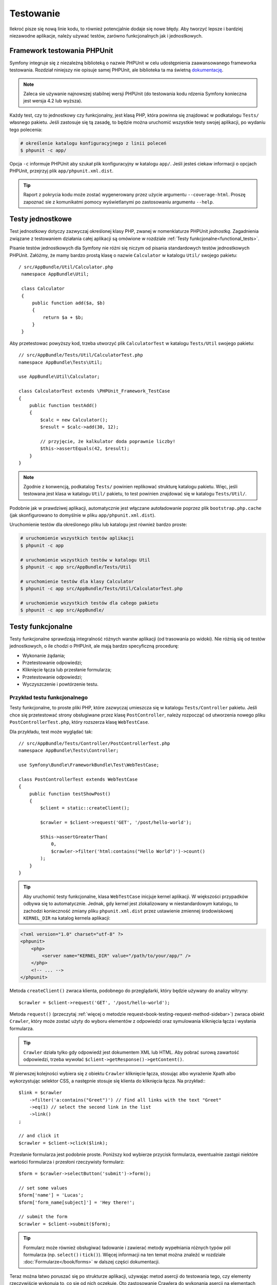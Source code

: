 .. highlight:: php
   :linenothreshold: 2

.. index::
   single: testy

Testowanie
==========

Ilekroć pisze się nową linie kodu, to również potencjalnie dodaje się nowe błędy.
Aby tworzyć lepsze i bardziej niezawodne aplikacje, należy używać testów, zarówno
funkcjonalnych jak i jednostkowych.

Framework testowania PHPUnit
----------------------------

Symfony integruje się z niezależną biblioteką o nazwie PHPUnit w celu udostępnienia
zaawansowanego frameworka testowania. Rozdział niniejszy nie opisuje samej PHPUnit,
ale biblioteka ta ma świetną `dokumentację`_.


.. note::
    Zaleca sie używanie najnowszej stabilnej wersji PHPUnit (do testowania kodu
    rdzenia Symfony konieczna jest wersja 4.2 lub wyższa).
    
Każdy test, czy to jednostkowy czy funkcjonalny, jest klasą PHP, która powinna się
znajdować w podkatalogu ``Tests/`` własnego pakietu. Jeśli zastosuje się tą zasadę,
to będzie można uruchomić wszystkie testy swojej aplikacji, po wydaniu tego polecenia:


.. code-block:: bash

    # określenie katalogu konfiguracyjnego z linii poleceń
    $ phpunit -c app/


Opcja ``-c`` informuje PHPUnit aby szukał plik konfiguracyjny w katalogu ``app/``.
Jeśli jesteś ciekaw informacji o opcjach PHPUnit, przejrzyj plik ``app/phpunit.xml.dist``.


.. tip::

    Raport z pokrycia kodu może zostać wygenerowany przez użycie argumentu ``--coverage-html``.
    Proszę zapoznać sie z komunikatmi pomocy wyświetlanymi po zastosowaniu
    argumentu ``--help``.

.. index::
   single: testy; testy jednostkowe


Testy jednostkowe
-----------------

Test jednostkowy dotyczy zazwyczaj określonej klasy PHP, zwanej w nomenklaturze
PHPUnit *jednostką*. Zagadnienia związane z testowaniem działania całej aplikacji
są omówione w rozdziale :ref:`Testy funkcjonalne<functional_tests>`.

Pisanie testów jednostkowych dla Symfony nie różni się niczym od pisania standardowych
testów jednostkowych PHPUnit. Załóżmy, że mamy bardzo prostą klasę o nazwie ``Calculator``
w katalogu ``Util/`` swojego pakietu::
   
   / src/AppBundle/Util/Calculator.php
    namespace AppBundle\Util;

    class Calculator
    {
        public function add($a, $b)
        {
            return $a + $b;
        }
    }
    
Aby przetestowac powyższy kod, trzeba utworzyć plik ``CalculatorTest`` w katalogu
``Tests/Util`` swojego pakietu::


    // src/AppBundle/Tests/Util/CalculatorTest.php
    namespace AppBundle\Tests\Util;

    use AppBundle\Util\Calculator;

    class CalculatorTest extends \PHPUnit_Framework_TestCase
    {
        public function testAdd()
        {
            $calc = new Calculator();
            $result = $calc->add(30, 12);

            // przyjęcie, że kalkulator doda poprawnie liczby!
            $this->assertEquals(42, $result);
        }
    }


.. note::

    Zgodnie z konwencją, podkatalog ``Tests/`` powinien replikować strukturę
    katalogu pakietu. Więc, jeśli testowana jest klasa w katalogu ``Util/``
    pakietu, to test powinien znajdować się w katalogu ``Tests/Util/``.


Podobnie jak w prawdziwej aplikacji, automatycznie jest włączane autoładowanie
poprzez plik ``bootstrap.php.cache`` (jak skonfigurowano to domyślnie w pliku
``app/phpunit.xml.dist``).

Uruchomienie testów dla określonego pliku lub katalogu jest również bardzo proste:


.. code-block:: bash

    # uruchomienie wszystkich testów aplikacji
    $ phpunit -c app

    # uruchomienie wszystkich testów w katalogu Util
    $ phpunit -c app src/AppBundle/Tests/Util

    # uruchomienie testów dla klasy Calculator
    $ phpunit -c app src/AppBundle/Tests/Util/CalculatorTest.php

    # uruchomienie wszystkich testów dla całego pakietu
    $ phpunit -c app src/AppBundle/

.. index::
   single: testy; testy funkcjonalne

.. _functional_tests:

Testy funkcjonalne
------------------

Testy funkcjonalne sprawdzają integralność różnych warstw aplikacji (od trasowania
po widoki). Nie różnią się od testów jednostkowych, o ile chodzi o PHPUnit, ale
mają bardzo specyficzną procedurę:

* Wykonanie żądania;
* Przetestowanie odpowiedzi;
* Kliknięcie łącza lub przesłanie formularza;
* Przetestowanie odpowiedzi;
* Wyczyszczenie i powtórzenie testu.

Przykład testu funkcjonalnego
~~~~~~~~~~~~~~~~~~~~~~~~~~~~~

Testy funkcjonalne, to proste pliki PHP, które zazwyczaj umieszcza się w katalogu
``Tests/Controller`` pakietu. Jeśli chce się przetestować strony obsługiwane przez
klasę ``PostController``, należy rozpocząć od utworzenia nowego pliku
``PostControllerTest.php``, który rozszerza klasę ``WebTestCase``.

Dla przykładu, test może wyglądać tak::

    // src/AppBundle/Tests/Controller/PostControllerTest.php
    namespace AppBundle\Tests\Controller;

    use Symfony\Bundle\FrameworkBundle\Test\WebTestCase;

    class PostControllerTest extends WebTestCase
    {
        public function testShowPost()
        {
            $client = static::createClient();

            $crawler = $client->request('GET', '/post/hello-world');

            $this->assertGreaterThan(
                0,
                $crawler->filter('html:contains("Hello World")')->count()
            );
        }
    }

.. tip::

    Aby uruchomić testy funkcjonalne, klasa ``WebTestCase`` inicjuje kernel aplikacji.
    W większości przypadków odbywa się to automatycznie. Jednak, gdy kernel jest
    zlokalizowany w niestandardowym katalogu, to zachodzi konieczność zmiany pliku
    ``phpunit.xml.dist`` przez ustawienie zmiennej środowiskowej ``KERNEL_DIR``
    na katalog kernela aplikacji:

.. code-block:: xml

        <?xml version="1.0" charset="utf-8" ?>
        <phpunit>
            <php>
                <server name="KERNEL_DIR" value="/path/to/your/app/" />
            </php>
            <!-- ... -->
        </phpunit>

Metoda ``createClient()`` zwraca klienta, podobnego do przeglądarki, który będzie
używany do analizy witryny::

    $crawler = $client->request('GET', '/post/hello-world');

Metoda ``request()`` (przeczytaj :ref:`więcej o metodzie request<book-testing-request-method-sidebar>`)
zwraca obiekt ``Crawler``, który może zostać użyty do wyboru elementów z odpowiedzi
oraz symulowania kliknięcia łącza i wysłania formularza.

.. tip::

    ``Crawler`` działa tylko gdy odpowiedź jest dokumentem XML lub HTML.
    Aby pobrać surową zawartość odpowiedzi, trzeba wywołać
    ``$client->getResponse()->getContent()``.

W pierwszej kolejności wybiera się z obiektu ``Crawler`` kliknięcie łącza, stosując
albo wyrażenie Xpath albo wykorzystując selektor CSS, a następnie stosuje się klienta
do kliknięcia łącza. Na przykład:::

    $link = $crawler
        ->filter('a:contains("Greet")') // find all links with the text "Greet"
        ->eq(1) // select the second link in the list
        ->link()
    ;
    
    // and click it
    $crawler = $client->click($link);

Przesłanie formularza jest podobnie proste. Poniższy kod wybierze przycisk formularza,
ewentualnie zastąpi niektóre wartości formularza i przesłoni rzeczywisty formularz::


    $form = $crawler->selectButton('submit')->form();

    // set some values
    $form['name'] = 'Lucas';
    $form['form_name[subject]'] = 'Hey there!';

    // submit the form
    $crawler = $client->submit($form);


.. tip::

    Formularz może również obsługiwać ładowanie i zawierać metody wypełniania różnych
    typów pól formularza (np. ``select()`` i ``tick()``). Więcej informacji na ten
    temat można znaleźć w rozdziale :doc:`Formularze</book/forms>` w dalszej części
    dokumentacji.

Teraz można łatwo poruszać się po strukturze aplikacji, używając metod asercji
do testowania tego, czy elementy rzeczywiście wykonują to, co się od nich oczekuje.
Oto zastosowanie Crawlera do wykonania asercji na elementach DOM::


    // Twierdzenie, że odpowiedź dopasowuje określony selektor CSS.
    $this->assertGreaterThan(0, $crawler->filter('h1')->count());


albo do przetestowania bezpośrednio zawartość odpowiedzi, sprawdzając czy treść
ta zawiera jakiś tekst lub czy odpowiedź nie jest dokumentem XML lub HTML:: 

    $this->assertContains(
        'Hello World',
        $client->getResponse()->getContent()
    );



.. index::
   single: testy; asercje

.. sidebar:: Użyteczne asercje

    Oto lista najczęściej stosowanych i użytecznych metod asercji::
        
        use Symfony\Component\HttpFoundation\Response;

        // ...

        // Przyjecie, że istnieje co najmniej jeden znacznik h2
        // z klasa "subtitle"
        $this->assertGreaterThan(
            0,
            $crawler->filter('h2.subtitle')->count()
        );

        // Przyjęcie, że na stronie istnieją dokładnie 4 znaczniki h2
        $this->assertCount(4, $crawler->filter('h2'));

        // Przyjecie, że nagłówek "Content-Type", to "application/json"
        $this->assertTrue(
            $client->getResponse()->headers->contains(
                'Content-Type',
                'application/json'
            )
        );

        // Przyjęcie, że treść odpowiedzi zawiera łańcuch tekstowy
        $this->assertContains('foo', $client->getResponse()->getContent());
        // ...or matches a regex
        $this->assertRegExp('/foo(bar)?/', $client->getResponse()->getContent());

        // Przyjecie, że kod stanu odpowiedzi, to 2xx
        $this->assertTrue($client->getResponse()->isSuccessful());
        // Przyjecie, że kod stanu odpowiedzi, to 404
        $this->assertTrue($client->getResponse()->isNotFound());
        // Przejęcie, ze stan kodu wynosi 200
        $this->assertEquals(
            200, // or Symfony\Component\HttpFoundation\Response::HTTP_OK
            $client->getResponse()->getStatusCode()
        );

        // Przyjęcie, że odpowiedź jest przekierowywana do /demo/contact
        $this->assertTrue(
            $client->getResponse()->isRedirect('/demo/contact')
        );
        // ...lub po prostu sparwdzenie, ze odpowiedź jest przekierowywana na jakiś adres URL
        $this->assertTrue($client->getResponse()->isRedirect());

    .. versionadded:: 2.4
        Obsługa stałych kodu stanu HTTP została dodana w Symfony 2.4.
        
.. index::
   single: testy; klient

Praca z klientem testowania
---------------------------

Klient testowania symuluje klienta HTTP, takiego jak przeglądarka i wykonuje żądania
do aplikacji Symfony::

    $crawler = $client->request('GET', '/post/hello-world');
    
Metoda ``request()`` pobiera jako argumenty metodę HTTP i adres URL a zwraca instancję
``Crawler``.

.. tip::

    Sztywne podawanie adresów URL jest najlepszą praktyką dla testów funkcjonalnych.
    Jeśli test generuje ścieżki URL używając routera Symfony, to nie wykrywa żadnych
    zmian na ścieżkach URL applikacji, które mogą wpłynąć na końcowych użytkowników.

.. _book-testing-request-method-sidebar:

.. sidebar:: Więcej o metodzie ``request()``:

    Pełna sygnatura metody ``request()`` jest następująca::

        request(
            $method,
            $uri,
            array $parameters = array(),
            array $files = array(),
            array $server = array(),
            $content = null,
            $changeHistory = true
        )

    Tablica ``server`` jest surową wartością, jaką można oczekiwać przy zwykłym
    odczytywaniu wartości z superglobalnej zmiennej PHP `$_SERVER`_. Na przykład,
    aby ustawić nagłówki HTTP ``Content-Type``, ``Referer`` i ``X-Requested-With``,
    trzeba przekazać co nastęþuje (pamietając o przedrostku ``HTTP_`` dla nie
    standardowych nagłówków)::

        $client->request(
            'GET',
            '/post/hello-world',
            array(),
            array(),
            array(
                'CONTENT_TYPE'          => 'application/json',
                'HTTP_REFERER'          => '/foo/bar',
                'HTTP_X-Requested-With' => 'XMLHttpRequest',
            )
        );


Użyjmy Crawler do odnalezienie w odpowiedzi elementów DOM. Elementy te mogą
być następnie użyte do klikania łączy i składania formularzy::


    $link = $crawler->selectLink('Go elsewhere...')->link();
    $crawler = $client->click($link);

    $form = $crawler->selectButton('validate')->form();
    $crawler = $client->submit($form, array('name' => 'Fabien'));


Obie metody ``click()`` i ``submit()`` zwracają obiekt ``Crawler``. Metody te są
najlepszym sposobem do przeglądania swojej aplikacji, jako że zapewniają wiele
pożytecznych rzeczy, jak wykrywanie metody HTTP w formularzu i udostępniając
dobre API dla ładowania plików.

.. tip::

    Można dowiedzieć się więcej o obiektach ``Link`` i ``Form`` w rozdziale
    :ref:`book-testing-crawler`.

Metoda ``request`` może również zostać użyta do bezpośredniego symulowania składania
formularza lub wykonania bardziej złożonych żądań. Oto przydatny przykład::


    // Bezpośrednie przesłanie formularza (ale przy użyciu Crawler jest to łatwiejsze)
    $client->request('POST', '/submit', array('name' => 'Fabien'));
    
    // Przesłanie surowego łańcucha JSON w ciele żądania
    $client->request(
        'POST',
        '/submit',
        array(),
        array(),
        array('CONTENT_TYPE' => 'application/json'),
        '{"name":"Fabien"}'
    );
      
    // Przesłanie formularza z załadowaniem pliku
    use Symfony\Component\HttpFoundation\File\UploadedFile;

    $photo = new UploadedFile(
        '/path/to/photo.jpg',
        'photo.jpg',
        'image/jpeg',
        123
    );
    
    $client->request(
        'POST',
        '/submit',
        array('name' => 'Fabien'),
        array('photo' => $photo)
    );

    // Wykonanie żądania DELETE i przekazanie nagłówków HTTP
    $client->request(
        'DELETE',
        '/post/12',
        array(),
        array(),
        array('PHP_AUTH_USER' => 'username', 'PHP_AUTH_PW' => 'pa$$word')
    );


Niemniej można wymusić aby każde żądanie było wykonywane we własnym procesie PHP,
aby uniknąć skutków ubocznych w trakcie pracy z różnymi klientami w tym samym skrypcie::


    $client->insulate();


Przeglądanie
~~~~~~~~~~~~

Klient obsługuje wiele operacji, które mogą być wykonywane w rzeczywistych
przeglądarkach::


    $client->back();
    $client->forward();
    $client->reload();

    // Wyczyszczenie wszystkich ciasteczek i historii
    $client->restart();


Dostęp do wewnętrznych obiektów
~~~~~~~~~~~~~~~~~~~~~~~~~~~~~~~

.. versionadded:: 2.3
    W Symfony 2.3 dodano metody
    :method:`Symfony\\Component\\BrowserKit\\Client::getInternalRequest` i
    :method:`Symfony\\Component\\BrowserKit\\Client::getInternalResponse`

Jeśli używa się klienta do testowania aplikacji, to można uzyskać dostęp do obiektów
wewnętrznych klienta::


    $history = $client->getHistory();
    $cookieJar = $client->getCookieJar();


Można również pobrać obiekty związane z ostatnim żądaniem::
   
    // instancja żądania HttpKernel
    $request = $client->getRequest();

    // instancja żądania BrowserKit
    $request = $client->getInternalRequest();

    // instancja odpowiedzi HttpKernel
    $response = $client->getResponse();

    // instancja odpowiedzi BrowserKit
    $response = $client->getInternalResponse();

    $crawler = $client->getCrawler();

Jeśli żądania nie są izolowane, to można uzyskać również dostęp do kontenera i kernela::

    $container = $client->getContainer();
    $kernel = $client->getKernel();


Dostęp do kontenera
~~~~~~~~~~~~~~~~~~~

Jest wysoce zalecane testowanie testami jednostkowymi tylko odpowiedzi.
Lecz w niektórych wyjątkowych sytuacjach można wykorzystać możliwość uzyskania
dostępu do niektórych obiektów wewnętrznych pisząc metody asercji. W takim przypadku
można uzyskać dostęp do kontenera wstrzykiwania zależności::


    $container = $client->getContainer();

Trzeba pamiętać, że to nie działa, jeśli izoluje się klienta lub jeśli używa się
warstwy HTTP. W celu uzyskania listy dostępnych w aplikacji usług, użyj zadania
konsoli ``debug:container``.

.. versionadded:: 2.6
    W wersjacha poprzedzających Symfony 2.6 polecenie to było wywoływane jako
    ``container:debug``.

.. tip::

    Jeśli potrzebna Ci informacja jest dostępna z poziomu profilera, to go użyj
    zamiast powyższego polecenia.

Dostęp do danych profilera
~~~~~~~~~~~~~~~~~~~~~~~~~~

Przy każdym żądaniu profiler Symfony gromadzi i przechowuje wiele danych o wewnętrznie
przetwarzanym żądaniu. Na przykład, profiler może zostać wykorzystany do sprawdzenia,
czy dana strona przy ładowaniu wykonuje mniej niż jakąś liczba zapytań.

Aby uzyskać obiekt klasy Profiler z danymi ostatniego żądania, trzeba zastosować
następujące wyrażenie::


    // włączenie profilera dla kolejnego żądania
    $client->enableProfiler();

    $crawler = $client->request('GET', '/profiler');

    // pobranie profilera
    $profile = $client->getProfile();


Szczegółowe informacje o używaniu profilera wewnątrz testów znaleźć można w artykule
:doc:`Jak używać profilera w testście funkcjonalnym</cookbook/testing/profiling>`.

Przekierowania
~~~~~~~~~~~~~~

Gdy żądanie zwraca odpowiedź przekierowania, klient nie stosuje tego automatycznie.
Można zbadać odpowiedź i wymusić potem przekierowanie stosując metodę ``followRedirect()``::


    $crawler = $client->followRedirect();


Jeśli chce się aby klient automatycznie wykonywał wszystkie przekierowania, należy
wymusić to metodą ``followRedirects()``::


    $client->followRedirects();

Gdy do metody ``followRedirects()`` przekaże się ``false``, przekierowania nie
będą już dokonywane::

    $client->followRedirects(false);


.. index::
   single: testy; Crawler

.. _book-testing-crawler:

Crawler
-------

Instancja Crawlera zwracana jest po każdym wykonaniu żądania w kliencie.
Umożliwia to przechodzenie po dokumencie HTML, wybór węzłów, odnajdowanie łączy
i formularzy.

Przechodzenie
~~~~~~~~~~~~~

Podobnie do jQuery, Crawler posiada metody do przechodzenia po strukturze DOM
dokumentów HTML/XML. Poniższy przykład odnajduje wszystkie elementy ``input[type=submit]``,
wybiera ostatni z nich i następnie wybiera jego bezpośredni element rodzicielski::


    $newCrawler = $crawler->filter('input[type=submit]')
        ->last()
        ->parents()
        ->first()
    ;

Dostępnych jest też wiele innych metod:

``filter('h1.title')``
   
   Zwraca węzły, które pasują do określonego selektora.
   
``filterXpath('h1')`
   
   Zwraca węzły, które pasują do określonego wyrażenia XPath.
   
``eq(1)``
   
   Zwraca węzeł o określonym indeksie.
   
``first()``
   
   Zwraca pierwszy węzeł.
   
``last()``
   
   Zwraca ostatni węzeł.
   
``siblings()``
   
   Zwraca rodzeństwo
   
``nextAll()``
   
   Zwraca wszystkie następne węzły rodzeństwa.

``previousAll()``
   
   Zwraca wszysystkie poprzedzające węzły rodzeństwa.
   
``parents()``
   
   Zwraca węzły nadrzędne (rodziców).
   
``children()``
   
   Zwraca węzły podrzędne (dzieci).
   
``reduce($lambda)``
   
   Węzły, dla których wywoływanie nie zwróci false.

Ponieważ każda z tych metod zwraca nową instancję ``Crawler``, więc można zawęzić
wybór węzła przez łańcuchowe wywołanie tych metod::


    $crawler
        ->filter('h1')
        ->reduce(function ($node, $i)
        {
            if (!$node->getAttribute('class')) {
                return false;
            }
        })
        ->first();

.. tip::

    Aby uzyskać liczbę węzłów przechowywanych w Crawler, trzeba użyć funkcję
    ``count($crawler)``.

Pozyskiwanie informacji
~~~~~~~~~~~~~~~~~~~~~~~

Crawler może pozyskiwać informację z węzłów::


    // Zwrócenie wartości atrybutu dla pierwszego węzła
    $crawler->attr('class');

    // Zwrócenie wartości węzła dla pierwszego węzła
    $crawler->text();

    // Wyodrębnienie tablicy atrybutów dla wszystkich węzłów
    // (_text zwraca wartość węzła)
    // Zwrócenie tablicy dla każdego elementu w crawler,
    // każdy z wartością i href
    $info = $crawler->extract(array('_text', 'href'));

    // Wykonanie domlnięcie dla każdego węzła i zwrócenie tablicy wyników
    $data = $crawler->each(function ($node, $i)
    {
        return $node->attr('href');
    });


Odnośniki
~~~~~~~~~

Do wybrania odnośników, można użyć metody przechodzenia lub wygodny skrót ``selectLink()`::

    $crawler->selectLink('Click here');

Wyrażenie to wybiera wszystkie łącza, które zawierają określony tekst lub klikalne
obrazy, dla których atrybut ``alt`` zawiera dany tekst. Podobnie jak w przypadku
innych metod filtrujących kod ten zwraca inny obiekt klasy ``Crawler``.

Po wybraniu łącza, uzyskuje się dostęp do specjalnego obiektu ``Link``, który posiada
przydatne, pomocne metody dla połączeń (takie jak ``getMethod()`` i ``getUri()``).
Aby kliknąć łącze, trzeba użyć metodę ``click()`` klienta i przekazać to jako obiekt
``Link``::

    $link = $crawler->selectLink('Click here')->link();

    $client->click($link);

Formularze
~~~~~~~~~~

Wybór formularzy dokonuje się przy użyciu metody ``selectButton()``, podobnie jak
w przypadku odnośników::

    $buttonCrawlerNode = $crawler->selectButton('submit');


.. note::

    Proszę zwrócić uwagę, że wybiera się przyciski formularza a nie formularze,
    które mają różne przyciski. Jeżeli użyje się API przechodzenia, to trzeba
    pamiętać, że musi się szukać przycisków.

Metoda ``selectButton()`` może wybierać znacznik ``button`` i wysyłać znaczniki
``input``. Wykorzystuje to kilka części przycisków, aby odnaleźć:

* wartość atrybutu ``value``;

* wartość atrybutu ``id`` lub ``alt`` dla obrazów;

* wartość atrybutu ``id`` lub ``name`` dla znaczników ``button``.

Gdy już ma się Crawler reprezentujący przycisk, trzeba wywołać metodę ``form()``,
aby pobrać instancję ``Form`` opakowującą węzeł przycisku::


    $form = $buttonCrawlerNode->form();


Podczas wywołania metody ``form()`` można również przekazać tablicę wartości pól,
które przesłaniają wartości domyślne::


    $form = $buttonCrawlerNode->form(array(
        'name'              => 'Fabien',
        'my_form[subject]'  => 'Symfony rocks!',
    ));


Jeśli chce się symulować określoną metodę HTTP dla formularza, trzeba przekazać
ją jako drugi argument::


    $form = $buttonCrawlerNode->form(array(), 'DELETE');


Klient może wysłać instancję ``Form``::


    $client->submit($form);


Również można przekazywać wartości pól jako drugi argument metody ``submit()``::


    $client->submit($form, array(
        'name'              => 'Fabien',
        'my_form[subject]'  => 'Symfony rocks!',
    ));


W sytuacjach bardziej bardziej skomplikowanych, aby ustawić wartość każdego pola
indywidualnie, trzeba użyć instancji ``Form`` jako tablicy::

    // Change the value of a field
    $form['name'] = 'Fabien';
    $form['my_form[subject]'] = 'Symfony rocks!';


Istnieje również dobre API umożliwiające manipulowanie wartościami pól, w zależności
od jego typu::


    // Wybór opcji lub radio
    $form['country']->select('France');

    // Zaznaczenie pola wyboru
    $form['like_symfony']->tick();

    // Załadowanie pliku
    $form['photo']->upload('/path/to/lucas.jpg');

.. tip::

    Jeśli świadomie chcesz wybrać "nieprawidłowe" wartości pól select/radio,
    zapoznaj się z :ref:`components-dom-crawler-invalid`.

.. tip::

    Można pobrać wartości, które będą przekazywane przez wywołanie metody
    ``getValues()`` obiektu klasy ``Form``. Załadowane pliki są dostępne w oddzielnej
    tablicy zwracanej przez ``getFiles()``. Metody ``getPhpValues()`` i ``getPhpFiles()``
    zwracają przesłane wartości, ale w formacie PHP format (konwertuje to klucze
    w notacji kwadratowych nawiasów, np. ``my_form[subject]``, do tablic PHP).
    

.. index::
   pair: testy; konfiguracja

Konfiguracja testowania
-----------------------

Stosowany w testach funkcjonalnych klient tworzy kernel, który uruchamia specyficzne
środowisko testowe. Ponieważ Symfony ładuje ``app/config/config_test.yml`` w środowisku
testowym, to można zmienić jakiekolwiek z ustawień aplikacji specjalnie dla testowania.

Przykładowo, swiftmailer jest domyślnie skonfigurowany, aby w środowisku ``test``
w rzeczywistości nie wysyłać wiadomości e-mail. Można to zobaczyć w opcji konfiguracji
swiftmailer:

.. configuration-block::

    .. code-block:: yaml

        # app/config/config_test.yml

        # ...
        swiftmailer:
            disable_delivery: true

    .. code-block:: xml

        <!-- app/config/config_test.xml -->
        <?xml version="1.0" encoding="UTF-8" ?>
        <container xmlns="http://symfony.com/schema/dic/services"
            xmlns:xsi="http://www.w3.org/2001/XMLSchema-instance"
            xmlns:swiftmailer="http://symfony.com/schema/dic/swiftmailer"
            xsi:schemaLocation="http://symfony.com/schema/dic/services
                http://symfony.com/schema/dic/services/services-1.0.xsd
                http://symfony.com/schema/dic/swiftmailer
                http://symfony.com/schema/dic/swiftmailer/swiftmailer-1.0.xsd">

            <!-- ... -->
            <swiftmailer:config disable-delivery="true" />
        </container>

    .. code-block:: php

        // app/config/config_test.php

        // ...
        $container->loadFromExtension('swiftmailer', array(
            'disable_delivery' => true,
        ));

Można również użyć w całości innego środowiska lub zastąpić domyślny tryb debugowania
(``true``) przekazując każde ustawienie jako opcje metody ``createClient()``::


    $client = static::createClient(array(
        'environment' => 'my_test_env',
        'debug'       => false,
    ));


Jeśli aplikacja wykorzystuje jakieś nagłówki HTTP, to trzeba je przekazać jako
drugi argument metody ``createClient()``::


    $client = static::createClient(array(), array(
        'HTTP_HOST'       => 'en.example.com',
        'HTTP_USER_AGENT' => 'MySuperBrowser/1.0',
    ));


Można również zastąpić nagłówki HTTP odnoszące się do jednego żądania::


    $client->request('GET', '/', array(), array(), array(
        'HTTP_HOST'       => 'en.example.com',
        'HTTP_USER_AGENT' => 'MySuperBrowser/1.0',
    ));


.. tip::

    Klient testowy jest dostępny jako usługa w środowisku ``test`` w kontenerze
    (lub gdziekolwiek, gdzie dostępna jest opcja
    :ref:`framework.test<reference-framework-test>`). Oznacza to, że można zastąpić
    całkowicie tą usługę, jeśli jest to potrzebne.

.. index::
   pair: PHPUnit; konfiguracja

Konfiguracja PHPUnit
~~~~~~~~~~~~~~~~~~~~

Każda aplikacja ma własną konfigurację PHPUnit, zapisaną w pliku ``app/phpunit.xml.dist``.
Można edytować ten plik, zmieniając wartości domyślne lub utworzyć plik ``app/phpunit.xml``,
aby zmienić konfigurację na swoim komputerze.

.. tip::

    Przechowuj plik ``app/phpunit.xml.dist`` w repozytorium kodu i ignoruj plik ``app/phpunit.xml``.

Domyślnie, poleceniem ``phpunit`` uruchamiane są tylko testy przechowywane
w standardowych katalogach swoich własnych pakietów:
``src/*/*Bundle/Tests``, ``src/*/Bundle/*Bundle/Tests``, ``src/*Bundle/Tests``,
tak jak skonfigurowano to w pliku ``app/phpunit.xml.dist``:

.. code-block:: xml

    <!-- app/phpunit.xml.dist -->
    <phpunit>
        <!-- ... -->
        <testsuites>
            <testsuite name="Project Test Suite">
                <directory>../src/*/*Bundle/Tests</directory>
                <directory>../src/*/Bundle/*Bundle/Tests</directory>
                <directory>../src/*Bundle/Tests</directory>
            </testsuite>
        </testsuites>
        <!-- ... -->
    </phpunit>

Można łatwo dodać więcej katalogów. Na przykład, następująca konfiguracja dodaje
testy z własnego katalogu ``lib/tests``:

.. code-block:: xml

    <!-- app/phpunit.xml.dist -->
    <phpunit>
        <!-- ... -->
        <testsuites>
            <testsuite name="Project Test Suite">
                <!-- ... --->
                <directory>../lib/tests</directory>
            </testsuite>
        </testsuites>
        <!-- ... --->
    </phpunit>

W celu dołaczenia innych katalogów do pokrycia kodu (*ang. code coverage*),
trzeba także edytować sekcje ``<filter>``:

.. code-block:: xml

    <!-- app/phpunit.xml.dist -->
    <phpunit>
        <!-- ... -->
        <filter>
            <whitelist>
                <!-- ... -->
                <directory>../lib</directory>
                <exclude>
                    <!-- ... -->
                    <directory>../lib/tests</directory>
                </exclude>
            </whitelist>
        </filter>
        <!-- ... --->
    </phpunit>


Dalsza lektura
--------------

* :doc:`rozdział o testach w "Najlepszych praktykach frameworka Symfony </best_practices/tests>`
* :doc:`/components/dom_crawler`
* :doc:`/components/css_selector`
* :doc:`/cookbook/testing/http_authentication`
* :doc:`/cookbook/testing/insulating_clients`
* :doc:`/cookbook/testing/profiling`
* :doc:`/cookbook/testing/bootstrap`

.. _`DemoControllerTest`: https://github.com/symfony/symfony-standard/blob/master/src/Acme/DemoBundle/Tests/Controller/DemoControllerTest.php
.. _`$_SERVER`: http://php.net/manual/en/reserved.variables.server.php
.. _`dokumentację`: http://www.phpunit.de/manual/3.8/en/
